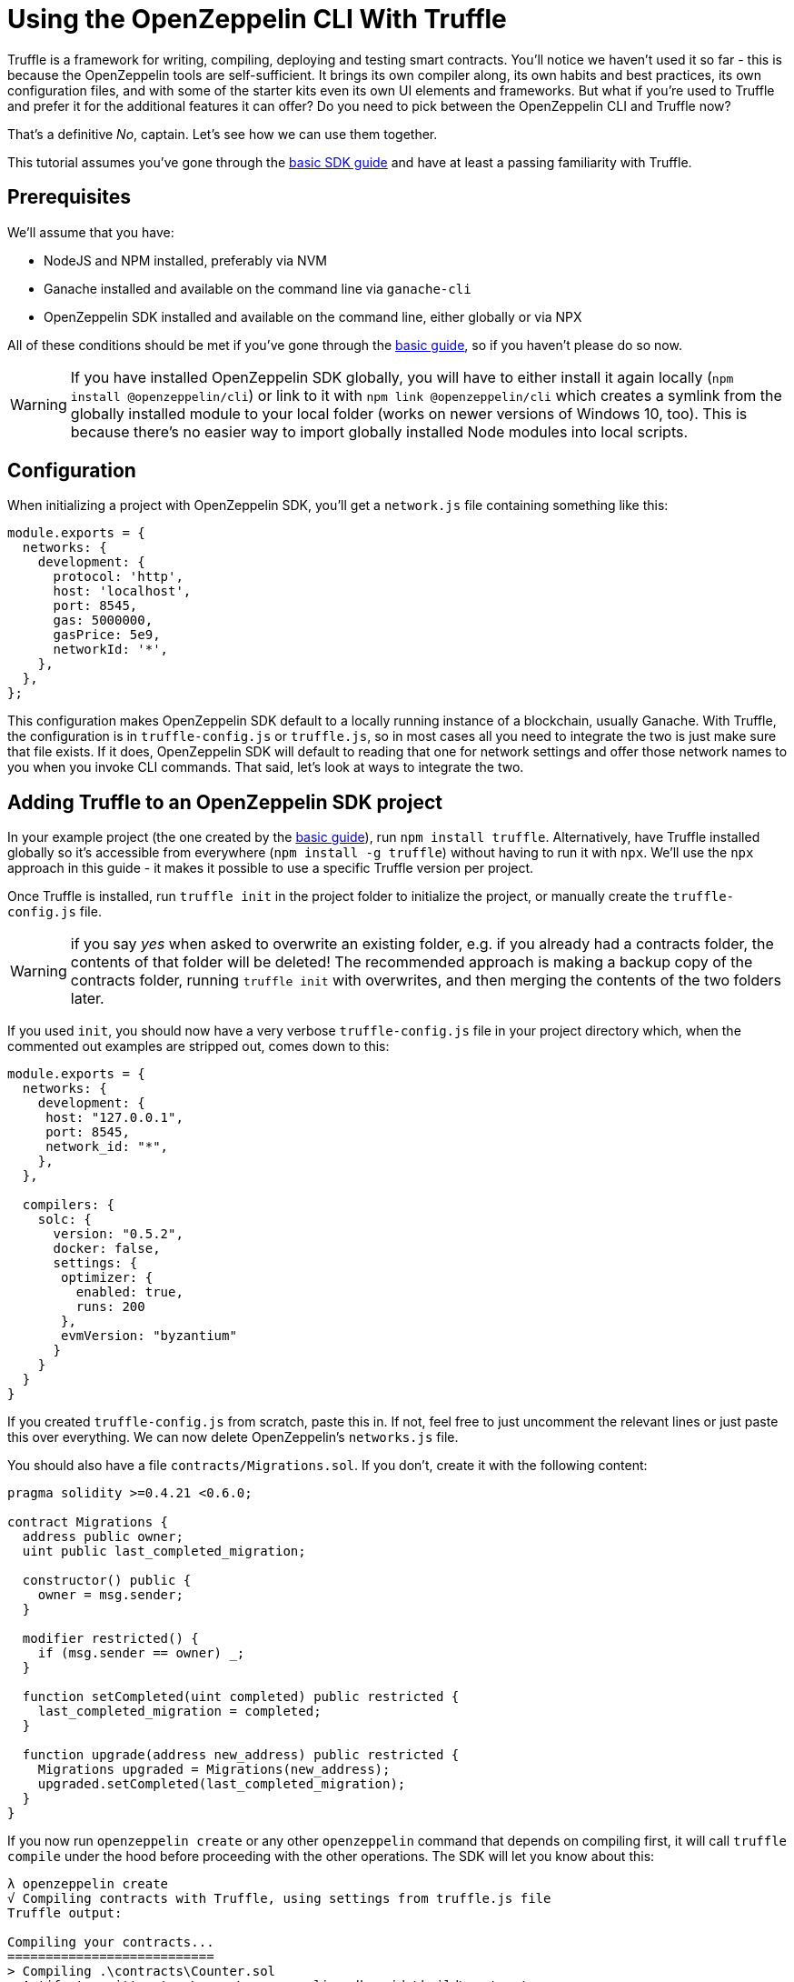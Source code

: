 = Using the OpenZeppelin CLI With Truffle

Truffle is a framework for writing, compiling, deploying and testing smart contracts. You’ll notice we haven’t used it so far - this is because the OpenZeppelin tools are self-sufficient. It brings its own compiler along, its own habits and best practices, its own configuration files, and with some of the starter kits even its own UI elements and frameworks. But what if you’re used to Truffle and prefer it for the additional features it can offer? Do you need to pick between the OpenZeppelin CLI and Truffle now?

That’s a definitive _No_, captain. Let’s see how we can use them together.

This tutorial assumes you’ve gone through the link:/sdk/first[basic SDK guide] and have at least a passing familiarity with Truffle.

== Prerequisites

We’ll assume that you have:

* NodeJS and NPM installed, preferably via NVM
* Ganache installed and available on the command line via `ganache-cli`
* OpenZeppelin SDK installed and available on the command line, either globally or via NPX

All of these conditions should be met if you’ve gone through the link:/sdk/first[basic guide], so if you haven’t please do so now.

WARNING: If you have installed OpenZeppelin SDK globally, you will have to either install it again locally (`npm install @openzeppelin/cli`) or link to it with `npm link @openzeppelin/cli` which creates a symlink from the globally installed module to your local folder (works on newer versions of Windows 10, too). This is because there’s no easier way to import globally installed Node modules into local scripts.

== Configuration

When initializing a project with OpenZeppelin SDK, you’ll get a `network.js` file containing something like this:

[source,js]
----
module.exports = {
  networks: {
    development: {
      protocol: 'http',
      host: 'localhost',
      port: 8545,
      gas: 5000000,
      gasPrice: 5e9,
      networkId: '*',
    },
  },
};
----

This configuration makes OpenZeppelin SDK default to a locally running instance of a blockchain, usually Ganache. With Truffle, the configuration is in `truffle-config.js` or `truffle.js`, so in most cases all you need to integrate the two is just make sure that file exists. If it does, OpenZeppelin SDK will default to reading that one for network settings and offer those network names to you when you invoke CLI commands. That said, let’s look at ways to integrate the two.

== Adding Truffle to an OpenZeppelin SDK project

In your example project (the one created by the link:/sdk/first[basic guide]), run `npm install truffle`. Alternatively, have Truffle installed globally so it’s accessible from everywhere (`npm install -g truffle`) without having to run it with `npx`. We’ll use the `npx` approach in this guide - it makes it possible to use a specific Truffle version per project.

Once Truffle is installed, run `truffle init` in the project folder to initialize the project, or manually create the `truffle-config.js` file.

WARNING: if you say _yes_ when asked to overwrite an existing folder, e.g. if you already had a contracts folder, the contents of that folder will be deleted! The recommended approach is making a backup copy of the contracts folder, running `truffle init` with overwrites, and then merging the contents of the two folders later.

If you used `init`, you should now have a very verbose `truffle-config.js` file in your project directory which, when the commented out examples are stripped out, comes down to this:

[source,js]
----
module.exports = {
  networks: {
    development: {
     host: "127.0.0.1",
     port: 8545,
     network_id: "*",
    },
  },

  compilers: {
    solc: {
      version: "0.5.2",
      docker: false,
      settings: {
       optimizer: {
         enabled: true,
         runs: 200
       },
       evmVersion: "byzantium"
      }
    }
  }
}
----

If you created `truffle-config.js` from scratch, paste this in. If not, feel free to just uncomment the relevant lines or just paste this over everything. We can now delete OpenZeppelin’s `networks.js` file.

You should also have a file `contracts/Migrations.sol`. If you don’t, create it with the following content:

[source,sol]
----
pragma solidity >=0.4.21 <0.6.0;

contract Migrations {
  address public owner;
  uint public last_completed_migration;

  constructor() public {
    owner = msg.sender;
  }

  modifier restricted() {
    if (msg.sender == owner) _;
  }

  function setCompleted(uint completed) public restricted {
    last_completed_migration = completed;
  }

  function upgrade(address new_address) public restricted {
    Migrations upgraded = Migrations(new_address);
    upgraded.setCompleted(last_completed_migration);
  }
}
----

If you now run `openzeppelin create` or any other `openzeppelin` command that depends on compiling first, it will call `truffle compile` under the hood before proceeding with the other operations. The SDK will let you know about this:

[source,bash]
----
λ openzeppelin create
√ Compiling contracts with Truffle, using settings from truffle.js file
Truffle output:

Compiling your contracts...
===========================
> Compiling .\contracts\Counter.sol
> Artifacts written to ~\repos\openzeppelin-sdk-guide\build\contracts
> Compiled successfully using:
   - solc: 0.5.2+commit.1df8f40c.Emscripten.clang


? Pick a contract to instantiate ...
----

If you decide to instead recompile with OpenZeppelin, you can force this with `openzeppelin compile` which always compiles with OZ SDK.

Note that network settings are *always* read from Truffle’s configuration if present and will fall back to OpenZeppelin’s `network.js` if not.

== Adding OpenZeppelin SDK to a Truffle project

To add OZ SDK to a Truffle project, simply install OpenZeppelin locally or globally and `openzeppelin init` in the Truffle project’s folder. The `networks.js` file will not be created as OpenZeppelin will detect that it’s initializing in a Truffle folder. OpenZeppelin’s SDK is careful about overwriting essential files, so it won’t cause any conflicts like those that might occur when adding Truffle into an OZ project.

== Migrations

Now that the projects are merged, let’s see how we perform some Migrations - Truffle’s incremental, linked deployments to the blockchain. Migrations are useful when you want to bootstrap a project; like making sure that contracts link to each other properly, ensuring that values are initialized, and so on. By removing human errors and fat fingers from the process of a project’s launch, you make the whole thing much safer.

Our simple Counter contract gets deployed with a value of 0, so let’s write a migration which immediately sends a transaction increasing the value by 10.

OpenZeppelin’s SDK comes with a JavaScript interface which the CLI also uses to execute commands. We can invoke those if we import them in another project or script - like a Truffle migration.

Truffle comes with a default migration which makes subsequent migrations possible. Migrations are executed oredered by prefix - so if the name of a new migration file starts with 2, it will execute after `1_initial_migration.js`. Let’s create `2_deploy_counter.js` with the content:

[source,js]
----
const { scripts, ConfigManager } = require('@openzeppelin/cli');
const { add, push, create } = scripts;

async function deploy(options) {
  add({ contractsData: [{ name: 'Counter', alias: 'Counter' }] });
  await push(options);
  await create(Object.assign({ contractAlias: 'Counter' }, options));
}

module.exports = function(deployer, networkName, accounts) {
  deployer.then(async () => {
    const { network, txParams } = await ConfigManager.initNetworkConfiguration({ network: networkName, from: accounts[0] })
    await deploy({ network, txParams })
  })
}
----

Let’s test it. Run:

[source,bash]
----
truffle migrate --network development
----

[source,bash]
----
λ npx truffle migrate --network development
Compiling .\contracts\Counter.sol...
Compiling .\contracts\Migrations.sol...
Writing artifacts to .\build\contracts
----

WARNING: If you're using an HDWalletProvider, it must be Web3 1.0 enabled or your migration will hang.

----
Starting migrations...
======================
> Network name:    'development'
> Network id:      1564927897006
> Block gas limit: 6721975


1_initial_migration.js
======================

   Deploying 'Migrations'
   ----------------------
   > transaction hash:    0x18fd35c7395f6dbc2ad39a6cef6bbb05af41f3c1b24a7abdef7066ff14e9d0b2
   > Blocks: 0            Seconds: 0
   > contract address:    0xe78A0F7E598Cc8b0Bb87894B0F60dD2a88d6a8Ab
   > account:             0x90F8bf6A479f320ead074411a4B0e7944Ea8c9C1
   > balance:             99.99557658
   > gas used:            221171
   > gas price:           20 gwei
   > value sent:          0 ETH
   > total cost:          0.00442342 ETH

   > Saving artifacts
   -------------------------------------
   > Total cost:          0.00442342 ETH


2_deploy_counter.js
===================
0x254dffcd3277C0b1660F6d42EFbB754edaBAbC2B
   -------------------------------------
   > Total cost:                   0 ETH


Summary
=======
> Total deployments:   1
> Final cost:          0.00442342 ETH
----

It works! Let’s make sure and re-run migrations, it should tell us that we’re up to date.

[source,bash]
----
λ npx truffle migrate

Compiling your contracts...
===========================
> Everything is up to date, there is nothing to compile.

Network up to date.
----

Our counter is deployed but to make sure let’s check if we can interact with it. We’ll use OZ SDK.

[source,bash]
----
λ openzeppelin call
? Pick a network development
? Pick an instance Counter at 0x254dffcd3277C0b1660F6d42EFbB754edaBAbC2B
? Select which function value()
√ Method 'value()' returned: 0
0
----

Perfect. Now let’s make the second migration which increases the counter value by 10. Create `migrations/3_increment.js`.

[source,js]
----
const Counter = artifacts.require("Counter");

module.exports = async function(deployer) {
    const counter = await Counter.deployed();
    await counter.increase(10);
};
----

You’ll notice we used Truffle’s default migration process instead of `sendTx` or `call`, like we would when interacting with OpenZeppelin’s SDK on the command line. This is because the JavaScript API does not have those helper functions exported for the moment (a pending change), so we have to interact with contracts _the old way_.

== Caveats

Once you start using Truffle in an OpenZeppelin SDK project, it’s recommended you keep using it and don’t mix and match other than in the context of migration scripts where you can use the OpenZeppelin SDK API as much as you wish. The reason is that OpenZeppelin will not respect the migrations deployed by Truffle as it is not aware of them, and will instead deploy its own copy of the contracts you’re creating, possibly causing conflicts.

---

Now that you know the fusion of Truffle and OpenZeppelin SDK is a possibility, go forth, #buidl and https://twitter.com/openzeppelin[let us know] what you created!
